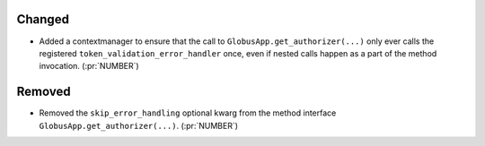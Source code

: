 
Changed
~~~~~~~

-   Added a contextmanager to ensure that the call to ``GlobusApp.get_authorizer(...)``
    only ever calls the registered ``token_validation_error_handler`` once, even if
    nested calls happen as a part of the method invocation. (:pr:`NUMBER`)

Removed
~~~~~~~

-   Removed the ``skip_error_handling`` optional kwarg from the method interface
    ``GlobusApp.get_authorizer(...)``. (:pr:`NUMBER`)
